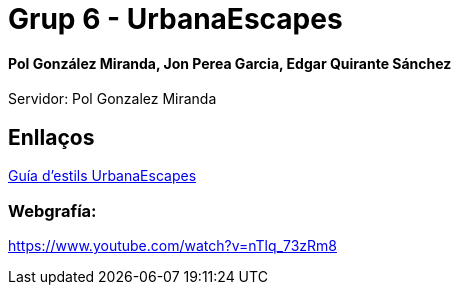 # Grup 6 - UrbanaEscapes

#### Pol González Miranda, Jon Perea Garcia, Edgar Quirante Sánchez

Servidor: Pol Gonzalez Miranda

## Enllaços

link:https://www.figma.com/design/9rXC4C1gOy8ahfwJ5BZKMj/Guia-d'estils-UrbanaEscapes?node-id=159-50&t=Zvof1nqXFgUDUuFC-1[Guía d'estils UrbanaEscapes]

### Webgrafía:
https://www.youtube.com/watch?v=nTlq_73zRm8